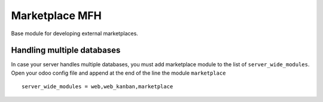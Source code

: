===============
Marketplace MFH
===============

Base module for developing external marketplaces.

Handling multiple databases
---------------------------

In case your server handles multiple databases, you must add marketplace module
to the list of ``server_wide_modules``. Open your odoo config file and append
at the end of the line the module ``marketplace``

::

  server_wide_modules = web,web_kanban,marketplace
